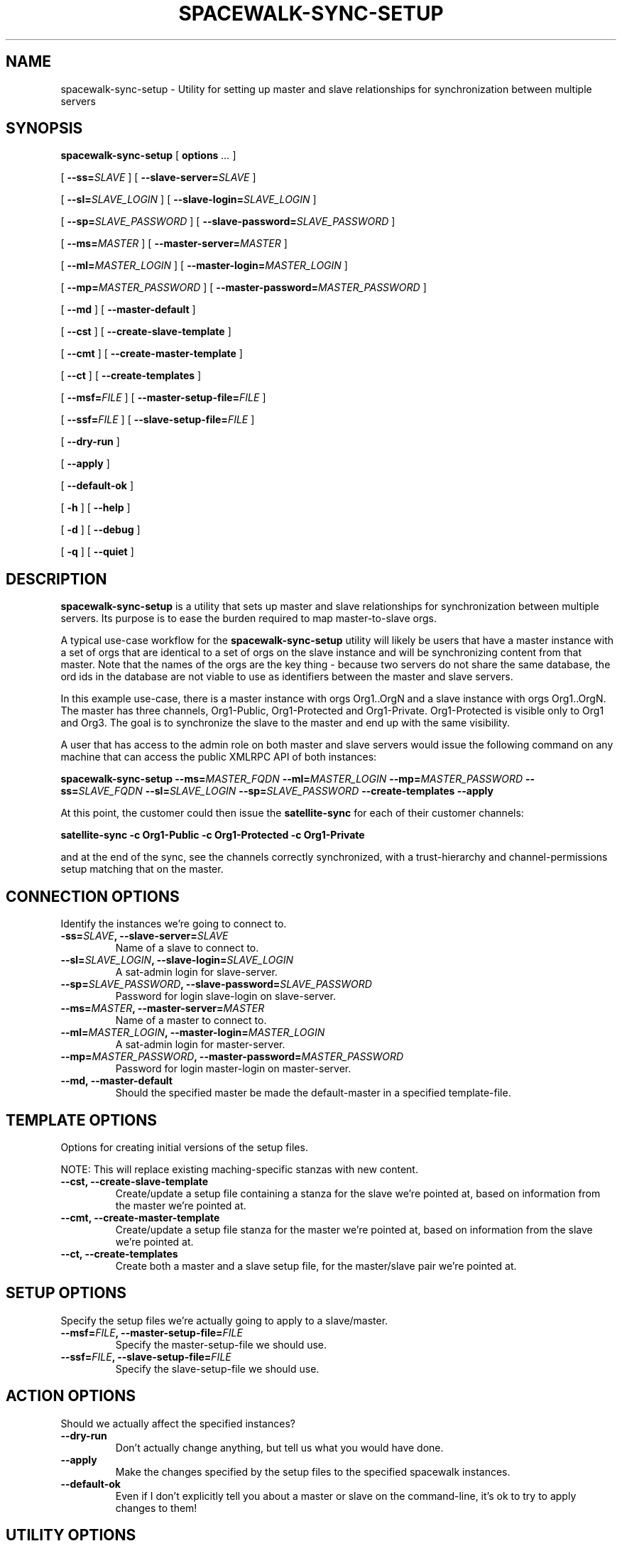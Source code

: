 .\" auto-generated by docbook2man-spec from docbook-utils package
.TH "SPACEWALK-SYNC-SETUP" "8" "10 März 2020" "Version 1.0" ""
.SH NAME
spacewalk-sync-setup \- Utility for setting up master and slave relationships for synchronization between multiple servers
.SH SYNOPSIS
.sp
\fBspacewalk-sync-setup\fR [ \fBoptions \fI\&...\fB\fR ] 
.sp
 [ \fB--ss=\fISLAVE\fB\fR ]  [ \fB--slave-server=\fISLAVE\fB\fR ] 
.sp
 [ \fB--sl=\fISLAVE_LOGIN\fB\fR ]  [ \fB--slave-login=\fISLAVE_LOGIN\fB\fR ] 
.sp
 [ \fB--sp=\fISLAVE_PASSWORD\fB\fR ]  [ \fB--slave-password=\fISLAVE_PASSWORD\fB\fR ] 
.sp
 [ \fB--ms=\fIMASTER\fB\fR ]  [ \fB--master-server=\fIMASTER\fB\fR ] 
.sp
 [ \fB--ml=\fIMASTER_LOGIN\fB\fR ]  [ \fB--master-login=\fIMASTER_LOGIN\fB\fR ] 
.sp
 [ \fB--mp=\fIMASTER_PASSWORD\fB\fR ]  [ \fB--master-password=\fIMASTER_PASSWORD\fB\fR ] 
.sp
 [ \fB--md\fR ]  [ \fB--master-default\fR ] 
.sp
 [ \fB--cst\fR ]  [ \fB--create-slave-template\fR ] 
.sp
 [ \fB--cmt\fR ]  [ \fB--create-master-template\fR ] 
.sp
 [ \fB--ct\fR ]  [ \fB--create-templates\fR ] 
.sp
 [ \fB--msf=\fIFILE\fB\fR ]  [ \fB--master-setup-file=\fIFILE\fB\fR ] 
.sp
 [ \fB--ssf=\fIFILE\fB\fR ]  [ \fB--slave-setup-file=\fIFILE\fB\fR ] 
.sp
 [ \fB--dry-run\fR ] 
.sp
 [ \fB--apply\fR ] 
.sp
 [ \fB--default-ok\fR ] 
.sp
 [ \fB-h\fR ]  [ \fB--help\fR ] 
.sp
 [ \fB-d\fR ]  [ \fB--debug\fR ] 
.sp
 [ \fB-q\fR ]  [ \fB--quiet\fR ] 
.SH "DESCRIPTION"
.PP
\fBspacewalk-sync-setup\fR is a utility that sets up master and slave relationships for synchronization between multiple servers. Its purpose is to ease the burden required to map master-to-slave orgs.
.PP
A typical use-case workflow for the \fBspacewalk-sync-setup\fR utility will likely be users that have a master instance with a set of orgs that are identical to a set of orgs on the slave instance and will be synchronizing content from that master. Note that the names of the orgs are the key thing - because two servers do not share the same database, the ord ids in the database are not viable to use as identifiers between the master and slave servers.
.PP
In this example use-case, there is a master instance with orgs Org1..OrgN and a slave instance with orgs Org1..OrgN. The master has three channels, Org1-Public, Org1-Protected and Org1-Private. Org1-Protected is visible only to Org1 and Org3. The goal is to synchronize the slave to the master and end up with the same visibility.
.PP
A user that has access to the admin role on both master and slave servers would issue the following command on any machine that can access the public XMLRPC API of both instances:
.PP
\fBspacewalk-sync-setup --ms=\fIMASTER_FQDN\fB --ml=\fIMASTER_LOGIN\fB --mp=\fIMASTER_PASSWORD\fB --ss=\fISLAVE_FQDN\fB --sl=\fISLAVE_LOGIN\fB --sp=\fISLAVE_PASSWORD\fB --create-templates --apply\fR
.PP
At this point, the customer could then issue the \fBsatellite-sync\fR for each of their customer channels:
.PP
\fBsatellite-sync -c Org1-Public -c Org1-Protected -c Org1-Private\fR
.PP
and at the end of the sync, see the channels correctly synchronized, with a trust-hierarchy and channel-permissions setup matching that on the master.
.SH "CONNECTION OPTIONS"
.PP
Identify the instances we're going to connect to.
.TP
\fB-ss=\fISLAVE\fB, --slave-server=\fISLAVE\fB\fR
Name of a slave to connect to.
.TP
\fB--sl=\fISLAVE_LOGIN\fB, --slave-login=\fISLAVE_LOGIN\fB\fR
A sat-admin login for slave-server.
.TP
\fB--sp=\fISLAVE_PASSWORD\fB, --slave-password=\fISLAVE_PASSWORD\fB\fR
Password for login slave-login on slave-server.
.TP
\fB--ms=\fIMASTER\fB, --master-server=\fIMASTER\fB\fR
Name of a master to connect to.
.TP
\fB--ml=\fIMASTER_LOGIN\fB, --master-login=\fIMASTER_LOGIN\fB\fR
A sat-admin login for master-server.
.TP
\fB--mp=\fIMASTER_PASSWORD\fB, --master-password=\fIMASTER_PASSWORD\fB\fR
Password for login master-login on master-server.
.TP
\fB--md, --master-default\fR
Should the specified master be made the default-master in a specified template-file.
.SH "TEMPLATE OPTIONS"
.PP
Options for creating initial versions of the setup files.
.PP
NOTE: This will replace existing maching-specific stanzas with new content.
.TP
\fB--cst, --create-slave-template\fR
Create/update a setup file containing a stanza for the slave we're pointed at, based on information from the master we're pointed at.
.TP
\fB--cmt, --create-master-template\fR
Create/update a setup file stanza for the master we're pointed at, based on information from the slave we're pointed at.
.TP
\fB--ct, --create-templates\fR
Create both a master and a slave setup file, for the master/slave pair we're pointed at.
.SH "SETUP OPTIONS"
.PP
Specify the setup files we're actually going to apply to a slave/master.
.TP
\fB--msf=\fIFILE\fB, --master-setup-file=\fIFILE\fB\fR
Specify the master-setup-file we should use.
.TP
\fB--ssf=\fIFILE\fB, --slave-setup-file=\fIFILE\fB\fR
Specify the slave-setup-file we should use.
.SH "ACTION OPTIONS"
.PP
Should we actually affect the specified instances?
.TP
\fB--dry-run\fR
Don't actually change anything, but tell us what you would have done.
.TP
\fB--apply\fR
Make the changes specified by the setup files to the specified spacewalk instances.
.TP
\fB--default-ok\fR
Even if I don't explicitly tell you about a master or slave on the command-line, it's ok to try to apply changes to them!
.SH "UTILITY OPTIONS"
.TP
\fB-h, --help\fR
Show the help message and exit.
.TP
\fB-d, --debug\fR
Log debugging output.
.TP
\fB-q, --quiet\fR
Log only errors.
.SH "AUTHORS"

Grant Gainey<ggainey@redhat.com>

Eric Herget<eherget@redhat.com>
